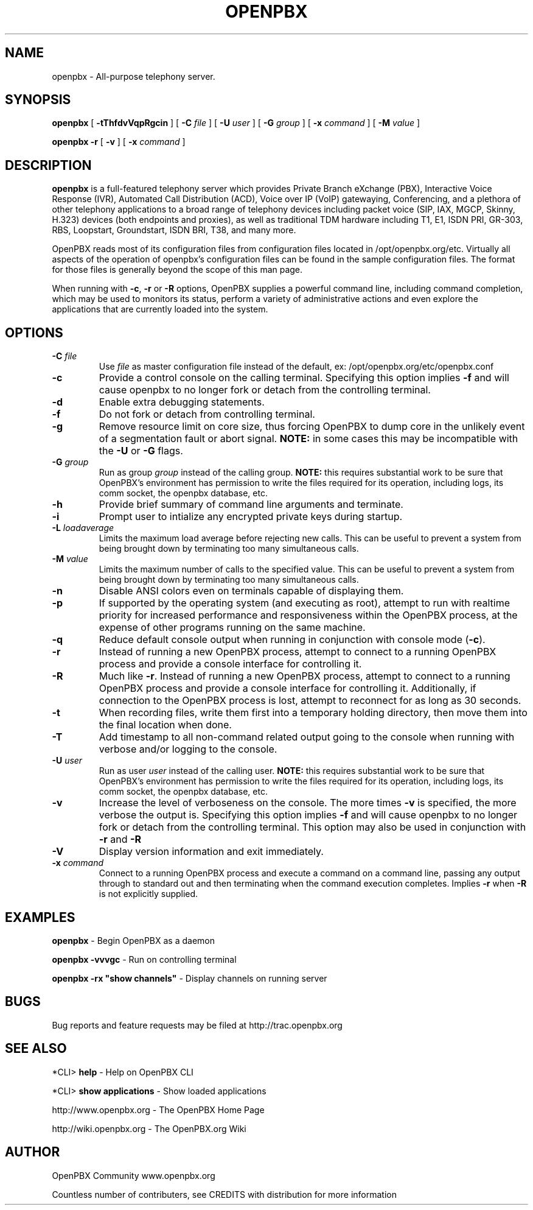 .\" This manpage has been automatically generated by docbook2man 
.\" from a DocBook document.  This tool can be found at:
.\" <http://shell.ipoline.com/~elmert/comp/docbook2X/> 
.\" Please send any bug reports, improvements, comments, patches, 
.\" etc. to Steve Cheng <steve@ggi-project.org>.
.TH "OPENPBX" "8" "12 October 2006" "openpbx 1.2-RC2" ""

.SH NAME
openpbx \- All-purpose telephony server.
.SH SYNOPSIS

\fBopenpbx\fR [ \fB-tThfdvVqpRgcin\fR ] [ \fB-C \fIfile\fB\fR ] [ \fB-U \fIuser\fB\fR ] [ \fB-G \fIgroup\fB\fR ] [ \fB-x \fIcommand\fB\fR ] [ \fB-M \fIvalue\fB\fR ]


\fBopenpbx -r\fR [ \fB-v\fR ] [ \fB-x \fIcommand\fB\fR ]

.SH "DESCRIPTION"
.PP
\fBopenpbx\fR is a full-featured telephony server which
provides Private Branch eXchange (PBX), Interactive Voice Response (IVR),
Automated Call Distribution (ACD), Voice over IP (VoIP) gatewaying, 
Conferencing, and a plethora of other telephony applications to a broad
range of telephony devices including packet voice (SIP, IAX, MGCP, Skinny,
H.323) devices (both endpoints and proxies), as well as traditional TDM
hardware including T1, E1, ISDN PRI, GR-303, RBS, Loopstart, Groundstart,
ISDN BRI, T38, and many more.
.PP
OpenPBX reads most of its configuration files from configuration files
located in /opt/openpbx.org/etc.  Virtually all aspects of the operation of
openpbx's configuration files can be found in the sample configuration
files.  The format for those files is generally beyond the scope of this
man page.
.PP
When running with \fB-c\fR, \fB-r\fR or \fB-R\fR
options, OpenPBX supplies a powerful command line, including command
completion, which may be used to monitors its status, perform a variety
of administrative actions and even explore the applications that are
currently loaded into the system.
.SH "OPTIONS"
.TP
\fB-C \fIfile\fB\fR
Use \fIfile\fR as master configuration file
instead of the default, ex: /opt/openpbx.org/etc/openpbx.conf
.TP
\fB-c\fR
Provide a control console on the calling terminal.
Specifying this option implies \fB-f\fR and will cause
openpbx to no longer fork or detach from the controlling terminal.
.TP
\fB-d\fR
Enable extra debugging statements.
.TP
\fB-f\fR
Do not fork or detach from controlling terminal.
.TP
\fB-g\fR
Remove resource limit on core size, thus forcing OpenPBX to dump
core in the unlikely event of a segmentation fault or abort signal.
\fBNOTE:\fR in some cases this may be incompatible
with the \fB-U\fR or \fB-G\fR flags.
.TP
\fB-G \fIgroup\fB\fR
Run as group \fIgroup\fR instead of the
calling group.  \fBNOTE:\fR this requires substantial work
to be sure that OpenPBX's environment has permission to write
the files required for its operation, including logs, its comm
socket, the openpbx database, etc.
.TP
\fB-h\fR
Provide brief summary of command line arguments and terminate.
.TP
\fB-i\fR
Prompt user to intialize any encrypted private keys during startup.
.TP
\fB-L \fIloadaverage\fB\fR
Limits the maximum load average before rejecting new calls.  This can
be useful to prevent a system from being brought down by terminating
too many simultaneous calls.
.TP
\fB-M \fIvalue\fB\fR
Limits the maximum number of calls to the specified value.  This can
be useful to prevent a system from being brought down by terminating
too many simultaneous calls.
.TP
\fB-n\fR
Disable ANSI colors even on terminals capable of displaying them.
.TP
\fB-p\fR
If supported by the operating system (and executing as root),
attempt to run with realtime priority for increased performance and
responsiveness within the OpenPBX process, at the expense of other
programs running on the same machine.
.TP
\fB-q\fR
Reduce default console output when running in conjunction with
console mode (\fB-c\fR).
.TP
\fB-r\fR
Instead of running a new OpenPBX process, attempt to connect
to a running OpenPBX process and provide a console interface
for controlling it.
.TP
\fB-R\fR
Much like \fB-r\fR\&.  Instead of running a new OpenPBX process, attempt to connect
to a running OpenPBX process and provide a console interface
for controlling it. Additionally, if connection to the OpenPBX 
process is lost, attempt to reconnect for as long as 30 seconds.
.TP
\fB-t\fR
When recording files, write them first into a temporary holding directory, 
then move them into the final location when done.
.TP
\fB-T\fR
Add timestamp to all non-command related output going to the console
when running with verbose and/or logging to the console.
.TP
\fB-U \fIuser\fB\fR
Run as user \fIuser\fR instead of the
calling user.  \fBNOTE:\fR this requires substantial work
to be sure that OpenPBX's environment has permission to write
the files required for its operation, including logs, its comm
socket, the openpbx database, etc.
.TP
\fB-v\fR
Increase the level of verboseness on the console.  The more times
\fB-v\fR is specified, the more verbose the output is.
Specifying this option implies \fB-f\fR and will cause
openpbx to no longer fork or detach from the controlling terminal.
This option may also be used in conjunction with \fB-r\fR
and \fB-R\fR
.TP
\fB-V\fR
Display version information and exit immediately.
.TP
\fB-x \fIcommand\fB\fR
Connect to a running OpenPBX process and execute a command on
a command line, passing any output through to standard out and
then terminating when the command execution completes.  Implies
\fB-r\fR when \fB-R\fR is not explicitly
supplied.
.SH "EXAMPLES"
.PP
\fBopenpbx\fR - Begin OpenPBX as a daemon
.PP
\fBopenpbx -vvvgc\fR - Run on controlling terminal
.PP
\fBopenpbx -rx "show channels"\fR - Display channels on running server
.SH "BUGS"
.PP
Bug reports and feature requests may be filed at http://trac.openpbx.org
.SH "SEE ALSO"
.PP
*CLI> \fBhelp\fR - Help on OpenPBX CLI
.PP
*CLI> \fBshow applications\fR - Show loaded applications
.PP
http://www.openpbx.org - The OpenPBX Home Page
.PP
http://wiki.openpbx.org - The OpenPBX.org Wiki
.SH "AUTHOR"
.PP
OpenPBX Community www.openpbx.org
.PP
Countless number of contributers, see CREDITS with distribution for more information
